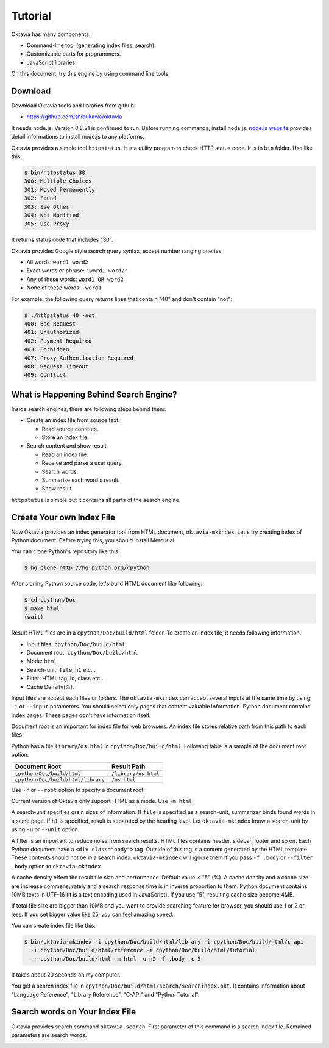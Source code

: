 ========
Tutorial
========

Oktavia has many components:

* Command-line tool (generating index files, search).
* Customizable parts for programmers.
* JavaScript libraries.

On this document, try this engine by using command line tools.

Download
========

Download Oktavia tools and libraries from github.

* https://github.com/shibukawa/oktavia

It needs node.js. Version 0.8.21 is confirmed to run. Before running commands, install node.js.
`node.js website <http://nodejs.org/download/>`_ provides detail informations to install node.js to any platforms.

Oktavia provides a simple tool ``httpstatus``. It is a utility program to check HTTP status code. It is in ``bin`` folder.
Use like this:

.. code-block:: bash

   $ bin/httpstatus 30
   300: Multiple Choices
   301: Moved Permanently
   302: Found
   303: See Other
   304: Not Modified
   305: Use Proxy

It returns status code that includes "30".

Oktavia provides Google style search query syntax, except number ranging queries:

* All words: ``word1 word2``
* Exact words or phrase: ``"word1 word2"``
* Any of these words: ``word1 OR word2``
* None of these words: ``-word1``

For example, the following query returns lines that contain "40" and don't contain "not":

.. code-block:: javascript

   $ ./httpstatus 40 -not
   400: Bad Request
   401: Unauthorized
   402: Payment Required
   403: Forbidden
   407: Proxy Authentication Required
   408: Request Timeout
   409: Conflict

What is Happening Behind Search Engine?
=======================================

Inside search engines, there are following steps behind them:

* Create an index file from source text.

  * Read source contents.
  * Store an index file.

* Search content and show result.

  * Read an index file.
  * Receive and parse a user query.
  * Search words.
  * Summarise each word's result.
  * Show result.

``httpstatus`` is simple but it contains all parts of the search engine.

Create Your own Index File
==========================

Now Oktavia provides an index generator tool from HTML document, ``oktavia-mkindex``. Let's try creating index of Python document. Before trying this, you should install Mercurial.

You can clone Python's repository like this:

.. code-block:: bash

   $ hg clone http://hg.python.org/cpython

After cloning Python source code, let's build HTML document like following:

.. code-block:: bash

   $ cd cpython/Doc
   $ make html
   (wait)

Result HTML files are in a ``cpython/Doc/build/html`` folder. To create an index file, it needs following information.

* Input files: ``cpython/Doc/build/html``
* Document root: ``cpython/Doc/build/html``
* Mode: ``html``
* Search-unit: ``file``, ``h1`` etc...
* Filter: HTML tag, id, class etc...
* Cache Density(%).

Input files are accept each files or folders. The ``oktavia-mkindex`` can accept several inputs at the same time by using ``-i`` or ``--input`` parameters. You should select only pages that content valuable information.
Python document contains index pages. These pages don't have information itself.

Document root is an important for index file for web browsers. An index file stores relative path from this path to each files.

Python has a file ``library/os.html`` in ``cpython/Doc/build/html``. Following table is a sample of the document root option:

.. list-table::
   :header-rows: 1

   - * Document Root
     * Result Path
   - * ``cpython/Doc/build/html``
     * ``/library/os.html``
   - * ``cpython/Doc/build/html/library``
     * ``/os.html``

Use ``-r`` or ``--root`` option to specify a document root.

Current version of Oktavia only support HTML as a mode. Use ``-m html``.

A search-unit specifies grain sizes of information. If ``file`` is specified as a search-unit, summarizer binds found words in a same page.
If ``h1`` is specified, result is separated by the heading level. Let ``oktavia-mkindex`` know a search-unit by using ``-u`` or ``--unit`` option.

A filter is an important to reduce noise from search results. HTML files contains header, sidebar, footer and so on. Each Python document have a ``<div class="body">`` tag. Outside of this tag is a content generated by the HTML template. These contents should not be in a search index. ``oktavia-mkindex`` will ignore them if you pass ``-f .body`` or ``--filter .body`` option to ``oktavia-mkindex``.

A cache density effect the result file size and performance. Default value is "5" (%). A cache density and a cache size are increase commensurately and a search response time is in inverse proportion to them.
Python document contains 10MB texts in UTF-16 (it is a text encoding used in JavaScript). If you use "5", resulting cache size become 4MB.

If total file size are bigger than 10MB and you want to provide searching feature for browser, you should use 1 or 2 or less. If you set bigger value like 25, you can feel amazing speed.

You can create index file like this:

.. code-block:: bash

  $ bin/oktavia-mkindex -i cpython/Doc/build/html/library -i cpython/Doc/build/html/c-api
    -i cpython/Doc/build/html/reference -i cpython/Doc/build/html/tutorial
    -r cpython/Doc/build/html -m html -u h2 -f .body -c 5

It takes about 20 seconds on my computer.

You get a search index file in ``cpython/Doc/build/html/search/searchindex.okt``. It contains information about "Language Reference", "Library Reference", "C-API" and "Python Tutorial".

Search words on Your Index File
===============================

Oktavia provides search command ``oktavia-search``. First parameter of this command is a search index file. Remained parameters are search words.

.. image:: search-result.png

